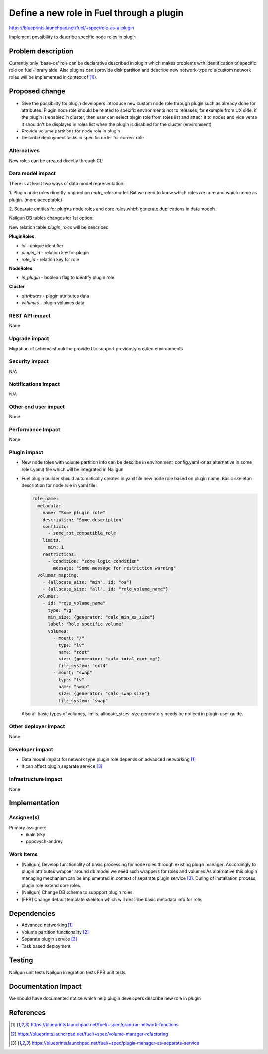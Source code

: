 ..
 This work is licensed under a Creative Commons Attribution 3.0 Uported
 License.

 http://creativecommons.org/licenses/by/3.0/legalcode

==========================================
Define a new role in Fuel through a plugin
==========================================

https://blueprints.launchpad.net/fuel/+spec/role-as-a-plugin

Implement possibility to describe specific node roles in plugin

Problem description
===================
Currently only 'base-os' role can be declarative described in plugin
which makes problems with identification of specific role on
fuel-library side. Also plugins can't provide disk partition and
describe new network-type role(custom network roles will be
implemented in context of [1]_).


Proposed change
===============

* Give the possibility for plugin developers introduce new custom node
  role through plugin such as already done for attributes. Plugin node
  role should be related to specific environments not to releases, for
  example from UX side: if the plugin is enabled in cluster, then user
  can select plugin role from roles list and attach it to nodes and
  vice versa it shouldn't be displayed in roles list when the plugin is
  disabled for the cluster (environment)

* Provide volume partitions for node role in plugin

* Describe deployment tasks in specific order for current role



Alternatives
------------

New roles can be created directly through CLI

Data model impact
-----------------

There is at least two ways of data model representation:

1. Plugin node roles directly mapped on `node_roles` model. But we
need to know which roles are core and which come as plugin. (more
acceptable)

2. Separate entities for plugins node roles and core roles
which generate duplications in data models.


Nailgun DB tables changes for 1st option:

New relation table `plugin_roles` will be described

**PluginRoles**

* `id` - unique identifier
* `plugin_id` - relation key for plugin
* `role_id` - relation key for role

**NodeRoles**

* `is_plugin` - boolean flag to identify plugin role

**Cluster**

* `attributes` - plugin attributes data
* `volumes` - plugin volumes data


REST API impact
---------------

None


Upgrade impact
--------------

Migration of schema should be provided to support previously created
environments

Security impact
---------------

N/A

Notifications impact
--------------------

N/A

Other end user impact
---------------------

None

Performance Impact
------------------

None

Plugin impact
-------------

* New node roles with volume partition info can be describe in
  environment_config.yaml (or as alternative in some roles.yaml)
  file which will be integrated in Nailgun

* Fuel plugin builder should automatically creates in yaml file new
  node role based on plugin name. Basic skeleton description for node
  role in yaml file:

  .. code-block:: yaml

    role_name:
      metadata:
        name: "Some plugin role"
        description: "Some description"
        conflicts:
          - some_not_compatible_role
        limits:
          min: 1
        restrictions:
          - condition: "some logic condition"
            message: "Some message for restriction warning"
      volumes_mapping:
        - {allocate_size: "min", id: "os"}
        - {allocate_size: "all", id: "role_volume_name"}
      volumes:
        - id: "role_volume_name"
          type: "vg"
          min_size: {generator: "calc_min_os_size"}
          label: "Role specific volume"
          volumes:
            - mount: "/"
              type: "lv"
              name: "root"
              size: {generator: "calc_total_root_vg"}
              file_system: "ext4"
            - mount: "swap"
              type: "lv"
              name: "swap"
              size: {generator: "calc_swap_size"}
              file_system: "swap"

  Also all basic types of volumes, limits, allocate_sizes, size
  generators needs be noticed in plugin user guide.


Other deployer impact
---------------------

None

Developer impact
----------------

* Data model impact for network type plugin role depends on advanced
  networking [1]_
* It can affect plugin separate service [3]_

Infrastructure impact
---------------------

None


Implementation
==============

Assignee(s)
-----------


Primary assignee:
  * ikalnitsky
  * popovych-andrey


Work Items
----------

* [Nailgun] Develop functionality of basic processing for node roles
  through existing plugin manager. Accordingly to plugin attributes
  wrapper around db model we need such wrappers for roles and volumes
  As alternative this plugin managing mechanism can be implemented
  in context of separate plugin service [3]_. During of installation
  process, plugin role extend core roles.

* [Nailgun] Change DB schema to suppport plugin roles

* [FPB] Change default template skeleton which will describe basic
  metadata info for role.



Dependencies
============

* Advanced networking [1]_
* Volume partition functionality [2]_
* Separate plugin service [3]_
* Task based deployment


Testing
=======

Nailgun unit tests
Nailgun integration tests
FPB unit tests


Documentation Impact
====================

We should have documented notice which help plugin developers describe
new role in plugin.


References
==========

.. [1] https://blueprints.launchpad.net/fuel/+spec/granular-network-functions
.. [2] https://blueprints.launchpad.net/fuel/+spec/volume-manager-refactoring
.. [3] https://blueprints.launchpad.net/fuel/+spec/plugin-manager-as-separate-service
